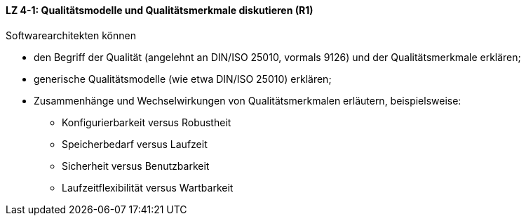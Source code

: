 ==== LZ 4-1: Qualitätsmodelle und Qualitätsmerkmale diskutieren (R1)

Softwarearchitekten können

* den Begriff der Qualität (angelehnt an DIN/ISO 25010, vormals 9126) und der Qualitätsmerkmale erklären;
* generische Qualitätsmodelle (wie etwa DIN/ISO 25010) erklären;
* Zusammenhänge und Wechselwirkungen von Qualitätsmerkmalen erläutern, beispielsweise:
** Konfigurierbarkeit versus Robustheit
** Speicherbedarf versus Laufzeit
** Sicherheit versus Benutzbarkeit
** Laufzeitflexibilität versus Wartbarkeit


ifdef::withRemarks[]
[NOTE]
====
GS: Beispiele klarer formuliert
====
endif::withRemarks[]
